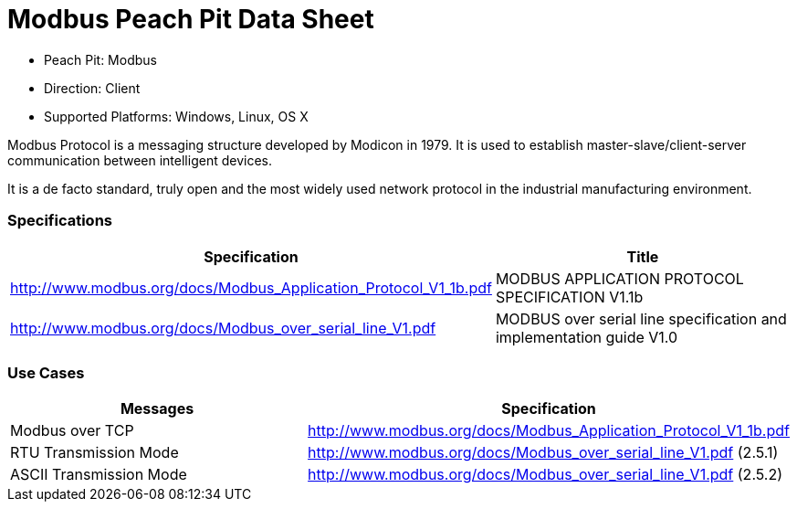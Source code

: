 
:Doctitle: Modbus Peach Pit Data Sheet
:Description: Modbus (Modbus)

 * Peach Pit: Modbus
 * Direction: Client
 * Supported Platforms: Windows, Linux, OS X

Modbus Protocol is a messaging structure developed by Modicon in 1979. It is used to establish master-slave/client-server communication between intelligent devices. 

It is a de facto standard, truly open and the most widely used network protocol in the industrial manufacturing environment.

=== Specifications


[options="header"]
|========
|Specification | Title
|http://www.modbus.org/docs/Modbus_Application_Protocol_V1_1b.pdf  | MODBUS APPLICATION PROTOCOL SPECIFICATION V1.1b
|http://www.modbus.org/docs/Modbus_over_serial_line_V1.pdf | MODBUS over serial line specification and implementation guide V1.0
|========

=== Use Cases


[options="header"]
|========
|Messages | Specification
|Modbus over TCP | http://www.modbus.org/docs/Modbus_Application_Protocol_V1_1b.pdf
|RTU Transmission Mode | http://www.modbus.org/docs/Modbus_over_serial_line_V1.pdf (2.5.1)
|ASCII Transmission Mode | http://www.modbus.org/docs/Modbus_over_serial_line_V1.pdf (2.5.2)
|========
